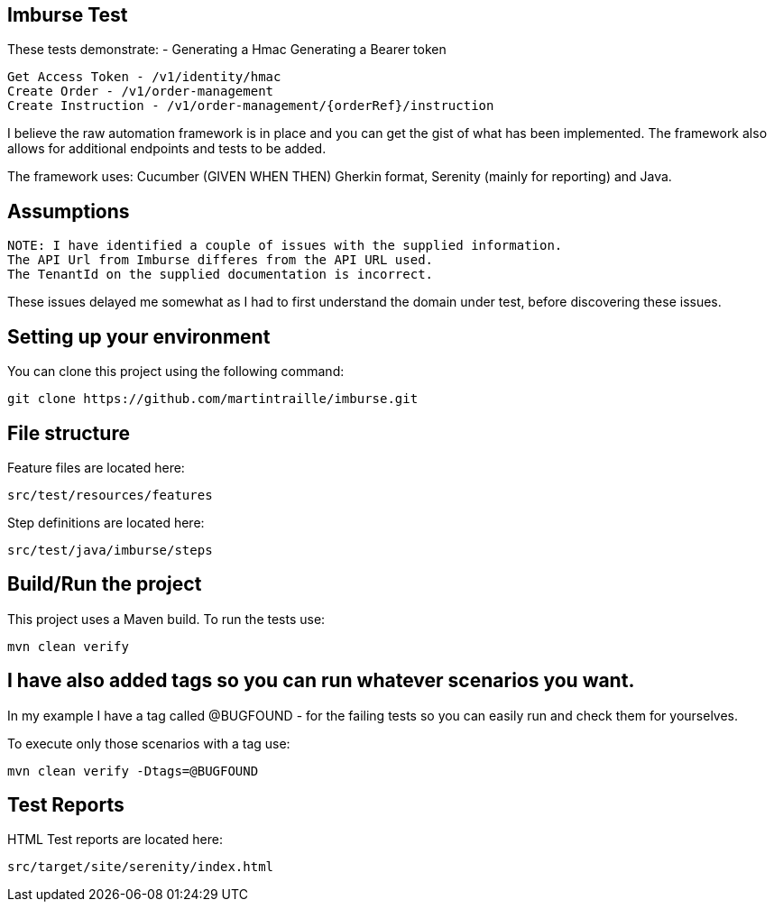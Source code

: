 == Imburse Test
These tests demonstrate: -
Generating a Hmac
Generating a Bearer token
------
Get Access Token - /v1/identity/hmac
Create Order - /v1/order-management
Create Instruction - /v1/order-management/{orderRef}/instruction
------

I believe the raw automation framework is in place and you can get the gist of what has been implemented.
The framework also allows for additional endpoints and tests to be added.

The framework uses:
Cucumber (GIVEN WHEN THEN) Gherkin format, Serenity (mainly for reporting) and Java.

== Assumptions
-----
NOTE: I have identified a couple of issues with the supplied information.
The API Url from Imburse differes from the API URL used.
The TenantId on the supplied documentation is incorrect.
-----
These issues delayed me somewhat as I had to first understand the domain under test, before discovering these issues.


== Setting up your environment

You can clone this project using the following command:

-----
git clone https://github.com/martintraille/imburse.git
-----

== File structure

Feature files are located here:

----
src/test/resources/features
----

Step definitions are located here:

----
src/test/java/imburse/steps
----

== Build/Run the project

This project uses a Maven build. To run the tests use:

----
mvn clean verify
----

== I have also added tags so you can run whatever scenarios you want.
In my example I have a tag called @BUGFOUND - for the failing tests so you can easily run and check them for yourselves.

To execute only those scenarios with a tag use:

----
mvn clean verify -Dtags=@BUGFOUND
----

== Test Reports

HTML Test reports are located here:

----
src/target/site/serenity/index.html
----
